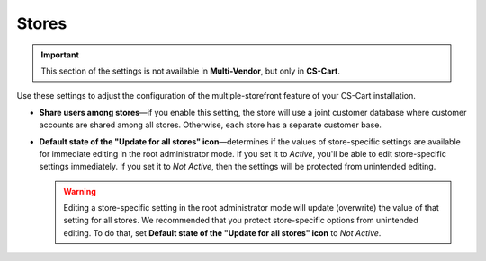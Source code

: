 ******
Stores
******

.. important::

    This section of the settings is not available in **Multi-Vendor**, but only in **CS-Cart**.

Use these settings to adjust the configuration of the multiple-storefront feature of your CS-Cart installation.

* **Share users among stores**—if you enable this setting, the store will use a joint customer database where customer accounts are shared among all stores. Otherwise, each store has a separate customer base.

* **Default state of the "Update for all stores" icon**—determines if the values of store-specific settings are available for immediate editing in the root administrator mode. If you set it to *Active*, you'll be able to edit store-specific settings immediately. If you set it to *Not Active*, then the settings will be protected from unintended editing.

  .. warning::

      Editing a store-specific setting in the root administrator mode will update (overwrite) the value of that setting for all stores. We recommended that you protect store-specific options from unintended editing. To do that, set **Default state of the "Update for all stores" icon** to *Not Active*.

